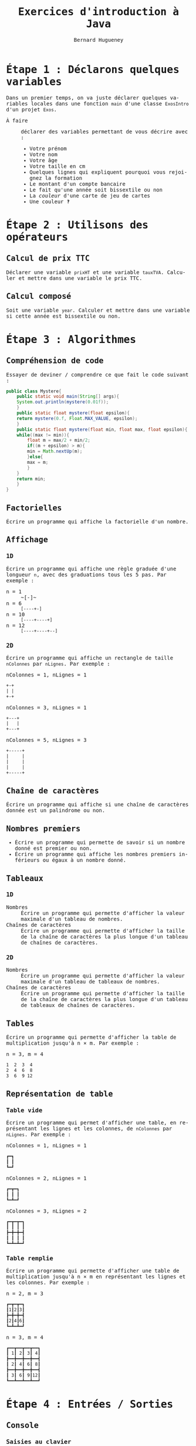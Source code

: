 # -*- mode: org; org-confirm-babel-evaluate: nil; org-babel-noweb-wrap-start: "«"; org-babel-noweb-wrap-end: "»"; ispell-local-dictionary: "fr_FR"; org-export-with-fixed-width: t -*-

#+TITLE: Exercices d'introduction à Java
#+AUTHOR: Bernard Hugueney

#+LANGUAGE: fr
#+LANG: fr
#+HTML_HEAD_EXTRA: <style>*{font-family: monospace !important}</style>

#+BEGIN_SRC elisp :exports none :results silent
 (setq org-ditaa-jar-path "/usr/share/ditaa/ditaa.jar")
(org-babel-do-load-languages
 'org-babel-load-languages
 '((ditaa . t)
   (java . t)))
#+END_SRC


* Étape 1 : Déclarons quelques variables

Dans un premier temps, on va juste déclarer quelques variables locales
dans une fonction src_java[:exports code]{main} d'une classe
src_java[:exports code]{ExosIntro} d'un projet ~Exos~.

- À faire :: déclarer des variables permettant de vous décrire avec :
  - Votre prénom
  - Votre nom
  - Votre âge
  - Votre taille en cm
  - Quelques lignes qui expliquent pourquoi vous rejoignez la formation
  - Le montant d'un compte bancaire
  - Le fait qu'une année soit bissextile ou non
  - La /couleur/ d'une carte de jeu de cartes
  - Une couleur ‽



* Étape 2 : Utilisons des opérateurs

** Calcul de prix TTC

Déclarer une variable src_java[:exports code]{prixHT} et une variable
src_java[:exports code]{tauxTVA}. Calculer et mettre dans une variable
le prix TTC.


** Calcul composé

Soit une variable src_java[:exports code]{year}. Calculer et mettre
dans une variable si cette année est bissextile ou non.


* Étape 3 : Algorithmes

** Compréhension de code
Essayer de deviner / comprendre ce que fait le code suivant :
#+BEGIN_SRC java :exports code :classname Mystere
public class Mystere{
    public static void main(String[] args){
	System.out.println(mystere(0.01f));
    }
    public static float mystere(float epsilon){
	return mystere(0.f, Float.MAX_VALUE, epsilon);
    }
    public static float mystere(float min, float max, float epsilon){
	while((max != min)){
	    float m = max/2 + min/2;
	    if((m + epsilon) > m){
		min = Math.nextUp(m);
	    }else{
		max = m;
	    }
	}
	return min;
    }
}
#+END_SRC

#+RESULTS:
: 262144.0

** Factorielles

Écrire un programme qui affiche la factorielle d'un nombre.

** Affichage

*** 1D

Écrire un programme qui affiche une règle graduée d'une longueur ~n~,
avec des graduations tous les 5 pas. Par exemple :
- n = 1 :: ~[-]~
- n = 6 :: ~[----+-]~
- n = 10 :: ~[----+----+]~
- n = 12 :: ~[----+----+--]~

*** 2D

Écrire un programme qui affiche un rectangle de taille ~nColonnes~ par
~nLignes~. Par exemple :
- nColonnes = 1, nLignes = 1 :: 
#+BEGIN_SRC org
+-+
| |
+-+
#+END_SRC


- nColonnes = 3, nLignes = 1 :: 
#+BEGIN_SRC org
+---+
|   |
+---+
#+END_SRC

- nColonnes = 5, nLignes = 3 :: 
#+BEGIN_SRC org
+-----+
|     |
|     |
|     |
+-----+
#+END_SRC



** Chaîne de caractères

Écrire un programme qui affiche si une chaîne de caractères donnée est
un palindrome ou non.

** Nombres premiers

- Écrire un programme qui permette de savoir si un nombre donné est
  premier ou non.
- Écrire un programme qui affiche les nombres premiers inférieurs ou
  égaux à un nombre donné.

** Tableaux

*** 1D

- Nombres :: Écrire un programme qui permette d'afficher la valeur
             maximale d'un tableau de nombres.
- Chaînes de caractères :: Écrire un programme qui permette d'afficher
     la taille de la chaîne de caractères la plus longue d'un tableau
     de chaînes de caractères.
*** 2D

- Nombres :: Écrire un programme qui permette d'afficher la valeur
             maximale d'un tableau de tableaux de nombres.
- Chaînes de caractères :: Écrire un programme qui permette d'afficher
     la taille de la chaîne de caractères la plus longue d'un tableau
     de tableaux de chaînes de caractères.


** Tables

Écrire un programme qui permette d'afficher la table de multiplication
jusqu'à n × m. Par exemple :

- n = 3, m = 4 ::
#+BEGIN_SRC org
 1  2  3  4
 2  4  6  8
 3  6  9 12
#+END_SRC


** Représentation de table

*** Table vide

Écrire un programme qui permet d'afficher une table, en représentant
les lignes et les colonnes, de ~nColonnes~ par ~nLignes~. Par
exemple :
- nColonnes = 1, nLignes = 1 :: 
#+BEGIN_SRC org
┏━┓
┃ ┃
┗━┛
#+END_SRC


- nColonnes = 2, nLignes = 1 :: 
#+BEGIN_SRC org
┏━┳━┓
┃ ┃ ┃
┗━┻━┛
#+END_SRC

- nColonnes = 3, nLignes = 2 :: 
#+BEGIN_SRC org
┏━┳━┳━┓
┃ ┃ ┃ ┃
┣━╋━╋━┫
┃ ┃ ┃ ┃
┗━┻━┻━┛
#+END_SRC

*** Table remplie

Écrire un programme qui permette d'afficher une table de
multiplication jusqu'à n × m en représentant les lignes et les
colonnes. Par exemple :

- n = 2, m = 3 :: 
#+BEGIN_SRC org
┏━┳━┳━┓
┃1┃2┃3┃
┣━╋━╋━┫
┃2┃4┃6┃
┗━┻━┻━┛
#+END_SRC

- n = 3, m = 4 ::
#+BEGIN_SRC org
┏━━┳━━┳━━┳━━┓
┃ 1┃ 2┃ 3┃ 4┃
┣━━╋━━╋━━╋━━┫
┃ 2┃ 4┃ 6┃ 8┃
┣━━╋━━╋━━╋━━┫
┃ 3┃ 6┃ 9┃12┃
┗━━┻━━┻━━┻━━┛
#+END_SRC

* Étape 4 : Entrées / Sorties

** Console

*** Saisies au clavier

Modifier le code déjà écrit pour lire les données au clavier.

*** Menu

Écrire un programme qui propose d'exécuter les différentes
fonctionnalités implémentées en choisissant à partir d'un menu.

** Fichier

Modifier le programme précédent pour qu'il puisse prendre en compte un
argument au lancement du programme. Si le programme reçoit un
argument, il doit être utilisé comme le nom d'un fichier dans lequel
chercher toutes les données (y compris les choix de menus).

** Gestion d'erreur

*** Saisie de nombre

Modifier le programme précédent pour que, si une saisie invalide est
faite dans le menu, une nouvelle saisie soit proposée.

*** Problème d'accès fichier

Modifier le programme précédent pour que, si un nom de fichier est
passé en argument mais que l'accès à celui-ci n'est pas possible, un
nouveau nom de fichier soit demandé interactivement.


